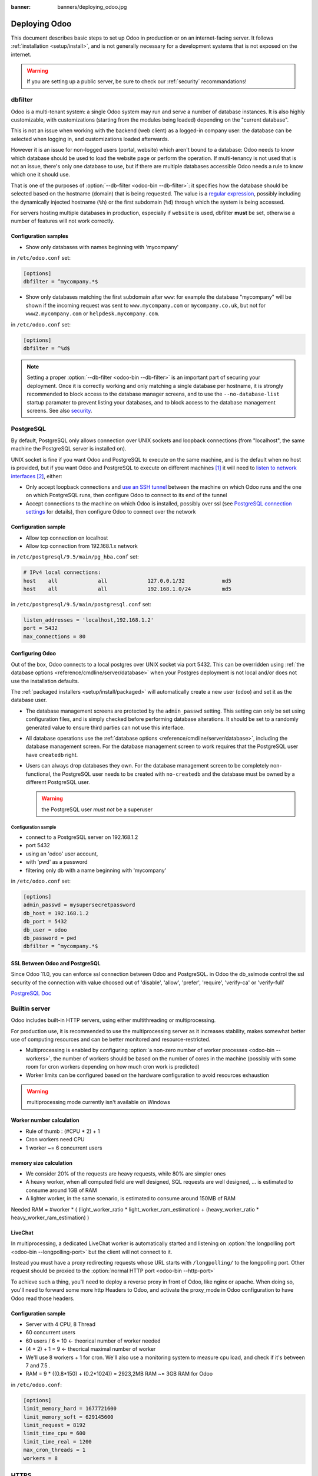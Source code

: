 :banner: banners/deploying_odoo.jpg

==============
Deploying Odoo
==============

This document describes basic steps to set up Odoo in production or on an
internet-facing server. It follows :ref:`installation <setup/install>`, and is
not generally necessary for a development systems that is not exposed on the
internet.

.. warning:: If you are setting up a public server, be sure to check our :ref:`security` recommandations!


.. _db_filter:

dbfilter
========

Odoo is a multi-tenant system: a single Odoo system may run and serve a number
of database instances. It is also highly customizable, with customizations
(starting from the modules being loaded) depending on the "current database".

This is not an issue when working with the backend (web client) as a logged-in
company user: the database can be selected when logging in, and customizations
loaded afterwards.

However it is an issue for non-logged users (portal, website) which aren't
bound to a database: Odoo needs to know which database should be used to load
the website page or perform the operation. If multi-tenancy is not used that is not an
issue, there's only one database to use, but if there are multiple databases
accessible Odoo needs a rule to know which one it should use.

That is one of the purposes of :option:`--db-filter <odoo-bin --db-filter>`:
it specifies how the database should be selected based on the hostname (domain)
that is being requested. The value is a `regular expression`_, possibly
including the dynamically injected hostname (``%h``) or the first subdomain
(``%d``) through which the system is being accessed.

For servers hosting multiple databases in production, especially if ``website``
is used, dbfilter **must** be set, otherwise a number of features will not work
correctly.

Configuration samples
---------------------

* Show only databases with names beginning with 'mycompany'

in ``/etc/odoo.conf`` set:

.. code-block:: ini

  [options]
  dbfilter = ^mycompany.*$

* Show only databases matching the first subdomain after ``www``: for example
  the database "mycompany" will be shown if the incoming request
  was sent to ``www.mycompany.com`` or ``mycompany.co.uk``, but not
  for ``www2.mycompany.com`` or ``helpdesk.mycompany.com``.

in ``/etc/odoo.conf`` set:

.. code-block:: ini

  [options]
  dbfilter = ^%d$

.. note::
  Setting a proper :option:`--db-filter <odoo-bin --db-filter>` is an important part
  of securing your deployment.
  Once it is correctly working and only matching a single database per hostname, it
  is strongly recommended to block access to the database manager screens,
  and to use the ``--no-database-list`` startup paramater to prevent listing
  your databases, and to block access to the database management screens.
  See also security_.


PostgreSQL
==========

By default, PostgreSQL only allows connection over UNIX sockets and loopback
connections (from "localhost", the same machine the PostgreSQL server is
installed on).

UNIX socket is fine if you want Odoo and PostgreSQL to execute on the same
machine, and is the default when no host is provided, but if you want Odoo and
PostgreSQL to execute on different machines [#different-machines]_ it will
need to `listen to network interfaces`_ [#remote-socket]_, either:

* Only accept loopback connections and `use an SSH tunnel`_ between the
  machine on which Odoo runs and the one on which PostgreSQL runs, then
  configure Odoo to connect to its end of the tunnel
* Accept connections to the machine on which Odoo is installed, possibly
  over ssl (see `PostgreSQL connection settings`_ for details), then configure
  Odoo to connect over the network

Configuration sample
--------------------

* Allow tcp connection on localhost
* Allow tcp connection from 192.168.1.x network

in ``/etc/postgresql/9.5/main/pg_hba.conf`` set:

.. code-block:: text

  # IPv4 local connections:
  host    all             all             127.0.0.1/32            md5
  host    all             all             192.168.1.0/24          md5

in ``/etc/postgresql/9.5/main/postgresql.conf`` set:

.. code-block:: text

  listen_addresses = 'localhost,192.168.1.2'
  port = 5432
  max_connections = 80

.. _setup/deploy/odoo:

Configuring Odoo
----------------

Out of the box, Odoo connects to a local postgres over UNIX socket via port
5432. This can be overridden using :ref:`the database options
<reference/cmdline/server/database>` when your Postgres deployment is not
local and/or does not use the installation defaults.

The :ref:`packaged installers <setup/install/packaged>` will automatically
create a new user (``odoo``) and set it as the database user.

* The database management screens are protected by the ``admin_passwd``
  setting. This setting can only be set using configuration files, and is
  simply checked before performing database alterations. It should be set to
  a randomly generated value to ensure third parties can not use this
  interface.
* All database operations use the :ref:`database options
  <reference/cmdline/server/database>`, including the database management
  screen. For the database management screen to work requires that the PostgreSQL user
  have ``createdb`` right.
* Users can always drop databases they own. For the database management screen
  to be completely non-functional, the PostgreSQL user needs to be created with
  ``no-createdb`` and the database must be owned by a different PostgreSQL user.

  .. warning:: the PostgreSQL user *must not* be a superuser

Configuration sample
~~~~~~~~~~~~~~~~~~~~

* connect to a PostgreSQL server on 192.168.1.2
* port 5432
* using an 'odoo' user account,
* with 'pwd' as a password
* filtering only db with a name beginning with 'mycompany'

in ``/etc/odoo.conf`` set:

.. code-block:: ini

  [options]
  admin_passwd = mysupersecretpassword
  db_host = 192.168.1.2
  db_port = 5432
  db_user = odoo
  db_password = pwd
  dbfilter = ^mycompany.*$

.. _postgresql_ssl_connect:

SSL Between Odoo and PostgreSQL
-------------------------------

Since Odoo 11.0, you can enforce ssl connection between Odoo and PostgreSQL.
in Odoo the db_sslmode control the ssl security of the connection
with value choosed out of 'disable', 'allow', 'prefer', 'require', 'verify-ca'
or 'verify-full'

`PostgreSQL Doc <https://www.postgresql.org/docs/current/static/libpq-ssl.html>`_

.. _builtin_server:

Builtin server
==============

Odoo includes built-in HTTP servers, using either multithreading or
multiprocessing.

For production use, it is recommended to use the multiprocessing server as it
increases stability, makes somewhat better use of computing resources and can
be better monitored and resource-restricted.

* Multiprocessing is enabled by configuring :option:`a non-zero number of
  worker processes <odoo-bin --workers>`, the number of workers should be based
  on the number of cores in the machine (possibly with some room for cron
  workers depending on how much cron work is predicted)
* Worker limits can be configured based on the hardware configuration to avoid
  resources exhaustion

.. warning:: multiprocessing mode currently isn't available on Windows


Worker number calculation
-------------------------

* Rule of thumb : (#CPU * 2) + 1
* Cron workers need CPU
* 1 worker ~= 6 concurrent users

memory size calculation
-----------------------

* We consider 20% of the requests are heavy requests, while 80% are simpler ones
* A heavy worker, when all computed field are well designed, SQL requests are well designed, ... is estimated to consume around 1GB of RAM
* A lighter worker, in the same scenario, is estimated to consume around 150MB of RAM

Needed RAM = #worker * ( (light_worker_ratio * light_worker_ram_estimation) + (heavy_worker_ratio * heavy_worker_ram_estimation) )

LiveChat
--------

In multiprocessing, a dedicated LiveChat worker is automatically started and
listening on :option:`the longpolling port <odoo-bin --longpolling-port>` but
the client will not connect to it.

Instead you must have a proxy redirecting requests whose URL starts with
``/longpolling/`` to the longpolling port. Other request should be proxied to
the :option:`normal HTTP port <odoo-bin --http-port>`

To achieve such a thing, you'll need to deploy a reverse proxy in front of Odoo,
like nginx or apache. When doing so, you'll need to forward some more http Headers
to Odoo, and activate the proxy_mode in Odoo configuration to have Odoo read those
headers.



Configuration sample
--------------------

* Server with 4 CPU, 8 Thread
* 60 concurrent users

* 60 users / 6 = 10 <- theorical number of worker needed
* (4 * 2) + 1 = 9 <- theorical maximal number of worker
* We'll use 8 workers + 1 for cron. We'll also use a monitoring system to measure cpu load, and check if it's between 7 and 7.5 .
* RAM = 9 * ((0.8*150) + (0.2*1024)) = 2923,2MB RAM ~= 3GB RAM for Odoo

in ``/etc/odoo.conf``:

.. code-block:: ini

  [options]
  limit_memory_hard = 1677721600
  limit_memory_soft = 629145600
  limit_request = 8192
  limit_time_cpu = 600
  limit_time_real = 1200
  max_cron_threads = 1
  workers = 8

.. _https_proxy:

HTTPS
=====

Whether it's accessed via website/web client or web service, Odoo transmits
authentication information in cleartext. This means a secure deployment of
Odoo must use HTTPS\ [#switching]_. SSL termination can be implemented via
just about any SSL termination proxy, but requires the following setup:

* Enable Odoo's :option:`proxy mode <odoo-bin --proxy-mode>`. This should only be enabled when Odoo is behind a reverse proxy
* Set up the SSL termination proxy (`Nginx termination example`_)
* Set up the proxying itself (`Nginx proxying example`_)
* Your SSL termination proxy should also automatically redirect non-secure
  connections to the secure port

Configuration sample
--------------------

* Redirect http requests to https
* Proxy requests to odoo

in ``/etc/odoo.conf`` set:

.. code-block:: ini

  proxy_mode = True

in ``/etc/nginx/sites-enabled/odoo.conf`` set:

.. code-block:: nginx

  #odoo server
  upstream odoo {
   server 127.0.0.1:8069;
  }
  upstream odoochat {
   server 127.0.0.1:8072;
  }

  # http -> https
  server {
     listen 80;
     server_name odoo.mycompany.com;
     rewrite ^(.*) https://$host$1 permanent;
  }

  server {
   listen 443;
   server_name odoo.mycompany.com;
   proxy_read_timeout 720s;
   proxy_connect_timeout 720s;
   proxy_send_timeout 720s;

   # Add Headers for odoo proxy mode
   proxy_set_header X-Forwarded-Host $host;
   proxy_set_header X-Forwarded-For $proxy_add_x_forwarded_for;
   proxy_set_header X-Forwarded-Proto $scheme;
   proxy_set_header X-Real-IP $remote_addr;

   # SSL parameters
   ssl on;
   ssl_certificate /etc/ssl/nginx/server.crt;
   ssl_certificate_key /etc/ssl/nginx/server.key;
   ssl_session_timeout 30m;
   ssl_protocols TLSv1 TLSv1.1 TLSv1.2;
   ssl_ciphers 'ECDHE-RSA-AES128-GCM-SHA256:ECDHE-ECDSA-AES128-GCM-SHA256:ECDHE-RSA-AES256-GCM-SHA384:ECDHE-ECDSA-AES256-GCM-SHA384:DHE-RSA-AES128-GCM-SHA256:DHE-DSS-AES128-GCM-SHA256:kEDH+AESGCM:ECDHE-RSA-AES128-SHA256:ECDHE-ECDSA-AES128-SHA256:ECDHE-RSA-AES128-SHA:ECDHE-ECDSA-AES128-SHA:ECDHE-RSA-AES256-SHA384:ECDHE-ECDSA-AES256-SHA384:ECDHE-RSA-AES256-SHA:ECDHE-ECDSA-AES256-SHA:DHE-RSA-AES128-SHA256:DHE-RSA-AES128-SHA:DHE-DSS-AES128-SHA256:DHE-RSA-AES256-SHA256:DHE-DSS-AES256-SHA:DHE-RSA-AES256-SHA:AES128-GCM-SHA256:AES256-GCM-SHA384:AES128-SHA256:AES256-SHA256:AES128-SHA:AES256-SHA:AES:CAMELLIA:DES-CBC3-SHA:!aNULL:!eNULL:!EXPORT:!DES:!RC4:!MD5:!PSK:!aECDH:!EDH-DSS-DES-CBC3-SHA:!EDH-RSA-DES-CBC3-SHA:!KRB5-DES-CBC3-SHA';
   ssl_prefer_server_ciphers on;

   # log
   access_log /var/log/nginx/odoo.access.log;
   error_log /var/log/nginx/odoo.error.log;

   # Redirect longpoll requests to odoo longpolling port
   location /longpolling {
   proxy_pass http://odoochat;
   }

   # Redirect requests to odoo backend server
   location / {
     proxy_redirect off;
     proxy_pass http://odoo;
   }

   # common gzip
   gzip_types text/css text/scss text/plain text/xml application/xml application/json application/javascript;
   gzip on;
  }

Odoo as a WSGI Application
==========================

It is also possible to mount Odoo as a standard WSGI_ application. Odoo
provides the base for a WSGI launcher script as ``odoo-wsgi.example.py``. That
script should be customized (possibly after copying it from the setup directory) to correctly set the
configuration directly in :mod:`odoo.tools.config` rather than through the
command-line or a configuration file.

However the WSGI server will only expose the main HTTP endpoint for the web
client, website and webservice API. Because Odoo does not control the creation
of workers anymore it can not setup cron or livechat workers

Cron Workers
------------

To run cron jobs for an Odoo deployment as a WSGI application requires

* A classical Odoo (run via ``odoo-bin``)
* Connected to the database in which cron jobs have to be run (via
  :option:`odoo-bin -d`)
* Which should not be exposed to the network. To ensure cron runners are not
  network-accessible, it is possible to disable the built-in HTTP server
  entirely with :option:`odoo-bin --no-http` or setting ``http_enable = False``
  in the configuration file

LiveChat
--------

The second problematic subsystem for WSGI deployments is the LiveChat: where
most HTTP connections are relatively short and quickly free up their worker
process for the next request, LiveChat require a long-lived connection for
each client in order to implement near-real-time notifications.

This is in conflict with the process-based worker model, as it will tie
up worker processes and prevent new users from accessing the system. However,
those long-lived connections do very little and mostly stay parked waiting for
notifications.

The solutions to support livechat/motifications in a WSGI application are:

* Deploy a threaded version of Odoo (instread of a process-based preforking
  one) and redirect only requests to URLs starting with ``/longpolling/`` to
  that Odoo, this is the simplest and the longpolling URL can double up as
  the cron instance.
* Deploy an evented Odoo via ``odoo-gevent`` and proxy requests starting
  with ``/longpolling/`` to
  :option:`the longpolling port <odoo-bin --longpolling-port>`.

Serving Static Files
====================

For development convenience, Odoo directly serves all static files in its
modules. This may not be ideal when it comes to performances, and static
files should generally be served by a static HTTP server.

Odoo static files live in each module's ``static/`` folder, so static files
can be served by intercepting all requests to :samp:`/{MODULE}/static/{FILE}`,
and looking up the right module (and file) in the various addons paths.

.. todo:: test whether it would be interesting to serve filestored attachments
          via this, and how (e.g. possibility of mapping ir.attachment id to
          filestore hash in the database?)

.. _security:

Security
========

For starters, keep in mind that securing an information system is a continuous process,
not a one-shot operation. At any moment, you will only be as secure as the weakest link
in your environment.

So please do not take this section as the ultimate list of measures that will prevent
all security problems. It's only intended as a summary of the first important things
you should be sure to include in your security action plan. The rest will come
from best security practices for your operating system and distribution,
best practices in terms of users, passwords, and access control management, etc.

When deploying an internet-facing server, please be sure to consider the following
security-related topics:

- Always set a strong super-admin admin password, and restrict access to the database
  management pages as soon as the system is set up. See :ref:`db_manager_security`.

- Choose unique logins and strong passwords for all administrator accounts on all databases.
  Do not use 'admin' as the login. Do not use those logins for day-to-day operations,
  only for controlling/managing the installation.
  *Never* use any default passwords like admin/admin, even for test/staging databases.

- Do **not** install demo data on internet-facing servers. Databases with demo data contain
  default logins and passwords that can be used to get into your systems and cause significant
  trouble, even on staging/dev systems.

- Use appropriate database filters ( :option:`--db-filter <odoo-bin --db-filter>`)
  to restrict the visibility of your databases according to the hostname.
  See :ref:`db_filter`.
  You may also use :option:`-d <odoo-bin -d>` to provide your own (comma-separated)
  list of available databases to filter from, instead of letting the system fetch
  them all from the database backend.

- Once your ``db_name`` and ``db_filter`` are configured and only match a single database
  per hostname, you should set ``list_db`` configuration option to ``False``, to prevent
  listing databases entirely, and to block access to the database management screens
  (this is also exposed as the :option:`--no-database-list <odoo-bin --no-database-list>`
  command-line option)

- Make sure the PostgreSQL user (:option:`--db_user <odoo-bin --db_user>`) is *not* a super-user,
  and that your databases are owned by a different user. For example they could be owned by
  the ``postgres`` super-user if you are using a dedicated non-privileged ``db_user``.
  See also :ref:`setup/deploy/odoo`.

- Keep installations updated by regularly installing the latest builds,
  either via GitHub or by downloading the latest version from
  https://www.odoo.com/page/download or http://nightly.odoo.com

- Configure your server in multi-process mode with proper limits matching your typical
  usage (memory/CPU/timeouts). See also :ref:`builtin_server`.

- Run Odoo behind a web server providing HTTPS termination with a valid SSL certificate,
  in order to prevent eavesdropping on cleartext communications. SSL certificates are
  cheap, and many free options exist.
  Configure the web proxy to limit the size of requests, set appropriate timeouts,
  and then enable the :option:`proxy mode <odoo-bin --proxy-mode>` option.
  See also :ref:`https_proxy`.

- If you need to allow remote SSH access to your servers, make sure to set a strong password
  for **all** accounts, not just `root`. It is strongly recommended to entirely disable
  password-based authentication, and only allow public key authentication. Also consider
  restricting access via a VPN, allowing only trusted IPs in the firewall, and/or
  running a brute-force detection system such as `fail2ban` or equivalent.

- Consider installing appropriate rate-limiting on your proxy or firewall, to prevent
  brute-force attacks and denial of service attacks. See also :ref:`login_brute_force`
  for specific measures.

  Many network providers provide automatic mitigation for Distributed Denial of
  Service attacks (DDOS), but this is often an optional service, so you should consult
  with them.

- Whenever possible, host your public-facing demo/test/staging instances on different
  machines than the production ones. And apply the same security precautions as for
  production.

- If your public-facing Odoo server has access to sensitive internal network resources
  or services (e.g. via a private VLAN), implement appropriate firewall rules to
  protect those internal resources. This will ensure that the Odoo server cannot
  be used accidentally (or as a result of malicious user actions) to access or disrupt
  those internal resources.
  Typically this can be done by applying an outbound default DENY rule on the firewall,
  then only explicitly authorizing access to internal resources that the Odoo server
  needs to access.
  `Systemd IP traffic access control <http://0pointer.net/blog/ip-accounting-and-access-lists-with-systemd.html>`_
  may also be useful to implement per-process network access control.

- If your public-facing Odoo server is behind a Web Application Firewall, a load-balancer,
  a transparent DDoS protection service (like CloudFlare) or a similar network-level
  device, you may wish to avoid direct access to the Odoo system. It is generally
  difficult to keep the endpoint IP addresses of your Odoo servers secret. For example
  they can appear in web server logs when querying public systems, or in the headers
  of emails posted from Odoo.
  In such a situation you may want to configure your firewall so that the endpoints
  are not accessible publicly except from the specific IP addresses of your WAF,
  load-balancer or proxy service. Service providers like CloudFlare usually maintain
  a public list of their IP address ranges for this purpose.

- If you are hosting multiple customers, isolate customer data and files from each other
  using containers or appropriate "jail" techniques.

- Setup daily backups of your databases and filestore data, and copy them to a remote
  archiving server that is not accessible from the server itself.


.. _login_brute_force:

Blocking Brute Force Attacks
----------------------------
For internet-facing deployments, brute force attacks on user passwords are very common, and this
threat should not be neglected for Odoo servers. Odoo emits a log entry whenever a login attempt
is performed, and reports the result: success or failure, along with the target login and source IP.

The log entries will have the following form.

Failed login::

      2018-07-05 14:56:31,506 24849 INFO db_name odoo.addons.base.res.res_users: Login failed for db:db_name login:admin from 127.0.0.1

Successful login::

      2018-07-05 14:56:31,506 24849 INFO db_name odoo.addons.base.res.res_users: Login successful for db:db_name login:admin from 127.0.0.1


These logs can be easily analyzed by an intrusion prevention system such as `fail2ban`.

For example, the following fail2ban filter definition should match a
failed login::

    [Definition]
    failregex = ^ \d+ INFO \S+ \S+ Login failed for db:\S+ login:\S+ from <HOST>
    ignoreregex =

This could be used with a jail definition to block the attacking IP on HTTP(S).

Here is what it could look like for blocking the IP for 15 minutes when
10 failed login attempts are detected from the same IP within 1 minute::

    [odoo-login]
    enabled = true
    port = http,https
    bantime = 900  ; 15 min ban
    maxretry = 10  ; if 10 attempts
    findtime = 60  ; within 1 min  /!\ Should be adjusted with the TZ offset
    logpath = /var/log/odoo.log  ;  set the actual odoo log path here




.. _db_manager_security:

Database Manager Security
-------------------------

:ref:`setup/deploy/odoo` mentioned ``admin_passwd`` in passing.

This setting is used on all database management screens (to create, delete,
dump or restore databases).

If the management screens must not be accessible at all, you should set ``list_db``
configuration option to ``False``, to block access to all the database selection and
management screens.

.. warning::

  It is strongly recommended to disable the Database Manager for any internet-facing
  system! It is meant as a development/demo tool, to make it easy to quickly create
  and manage databases. It is not designed for use in production, and may even expose
  dangerous features to attackers. It is also not designed to handle large databases,
  and may trigger memory limits.

  On production systems, database management operations should always be performed by
  the system administrator, including provisioning of new databases and automated backups.

Be sure to setup an appropriate ``db_name`` parameter
(and optionally, ``db_filter`` too) so that the system can determine the target database
for each request, otherwise users will be blocked as they won't be allowed to choose the
database themselves.

If the management screens must only be accessible from a selected set of machines,
use the proxy server's features to block access to all routes starting with ``/web/database``
except (maybe) ``/web/database/selector`` which displays the database-selection screen.

If the database-management screen should be left accessible, the
``admin_passwd`` setting must be changed from its ``admin`` default: this
password is checked before allowing database-alteration operations.

It should be stored securely, and should be generated randomly e.g.

.. code-block:: console

    $ python3 -c 'import base64, os; print(base64.b64encode(os.urandom(24)))'

which will generate a 32 characters pseudorandom printable string.

Supported Browsers
==================

Odoo supports all the major desktop and mobile browsers available on the market,
as long as they are supported by their publishers.

Here are the supported browsers:

- Google Chrome
- Mozilla Firefox
- Microsoft Edge
- Apple Safari

.. warning:: Please make sure your browser is up-to-date and still supported by
    its publisher before filing a bug report.


.. note::

    Since Odoo 13.0, ES6 is supported.  Therefore, IE support is dropped.


.. [#different-machines]
    to have multiple Odoo installations use the same PostgreSQL database,
    or to provide more computing resources to both software.
.. [#remote-socket]
    technically a tool like socat_ can be used to proxy UNIX sockets across
    networks, but that is mostly for software which can only be used over
    UNIX sockets
.. [#switching]
    or be accessible only over an internal packet-switched network, but that
    requires secured switches, protections against `ARP spoofing`_ and
    precludes usage of WiFi. Even over secure packet-switched networks,
    deployment over HTTPS is recommended, and possible costs are lowered as
    "self-signed" certificates are easier to deploy on a controlled
    environment than over the internet.

.. _regular expression: https://docs.python.org/3/library/re.html
.. _ARP spoofing: https://en.wikipedia.org/wiki/ARP_spoofing
.. _Nginx termination example:
    https://nginx.com/resources/admin-guide/nginx-ssl-termination/
.. _Nginx proxying example:
    https://nginx.com/resources/admin-guide/reverse-proxy/
.. _socat: http://www.dest-unreach.org/socat/
.. _PostgreSQL connection settings:
.. _listen to network interfaces:
    https://www.postgresql.org/docs/9.6/static/runtime-config-connection.html
.. _use an SSH tunnel:
    https://www.postgresql.org/docs/9.6/static/ssh-tunnels.html
.. _WSGI: https://wsgi.readthedocs.org/
.. _POSBox: https://www.odoo.com/page/point-of-sale-hardware#part_2

